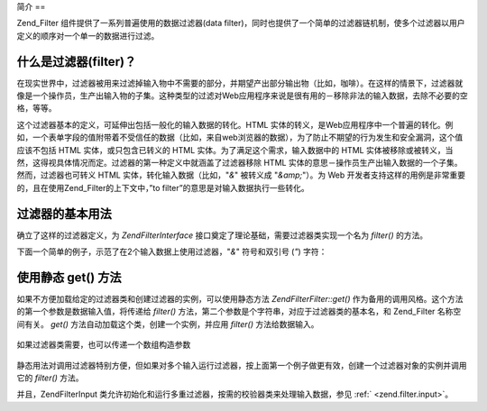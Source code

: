 .. EN-Revision: none
.. _zend.filter.introduction:

简介
==

Zend_Filter 组件提供了一系列普遍使用的数据过滤器(data
filter)，同时也提供了一个简单的过滤器链机制，使多个过滤器以用户定义的顺序对一个单一的数据进行过滤。

.. _zend.filter.introduction.definition:

什么是过滤器(filter)？
---------------

在现实世界中，过滤器被用来过滤掉输入物中不需要的部分，并期望产出部分输出物（比如，咖啡）。在这样的情景下，过滤器就像是一个操作员，生产出输入物的子集。这种类型的过滤对Web应用程序来说是很有用的－移除非法的输入数据，去除不必要的空格，等等。

这个过滤器基本的定义，可延伸出包括一般化的输入数据的转化。HTML
实体的转义，是Web应用程序中一个普遍的转化。例如，一个表单字段的值附带着不受信任的数据（比如，来自web浏览器的数据），为了防止不期望的行为发生和安全漏洞，这个值应该不包括
HTML 实体，或只包含已转义的 HTML 实体。为了满足这个需求，输入数据中的 HTML
实体被移除或被转义，当然，这得视具体情况而定。过滤器的第一种定义中就涵盖了过滤器移除
HTML 实体的意思－操作员生产出输入数据的一个子集。然而，过滤器也可转义 HTML
实体，转化输入数据（比如，"*&*" 被转义成 "*&amp;*"）。为 Web
开发者支持这样的用例是非常重要的，且在使用Zend_Filter的上下文中，”to
filter”的意思是对输入数据执行一些转化。

.. _zend.filter.introduction.using:

过滤器的基本用法
--------

确立了这样的过滤器定义，为 *Zend\Filter\Interface*
接口奠定了理论基础，需要过滤器类实现一个名为 *filter()* 的方法。

下面一个简单的例子，示范了在2个输入数据上使用过滤器，"*&*" 符号和双引号 (*"*)
字符：

   .. code-block:: php
      :linenos:

      $htmlEntities = new Zend\Filter\HtmlEntities();

      echo $htmlEntities->filter('&'); // &
      echo $htmlEntities->filter('"'); // "




.. _zend.filter.introduction.static:

使用静态 get() 方法
-------------

如果不方便加载给定的过滤器类和创建过滤器的实例，可以使用静态方法
*Zend\Filter\Filter::get()* 作为备用的调用风格。这个方法的第一个参数是数据输入值，将传递给
*filter()* 方法，第二个参数是个字符串，对应于过滤器类的基本名，和 Zend_Filter
名称空间有关。 *get()* 方法自动加载这个类，创建一个实例，并应用 *filter()*
方法给数据输入。

   .. code-block:: php
      :linenos:

      echo Zend\Filter\Filter::get('&', 'HtmlEntities');




如果过滤器类需要，也可以传递一个数组构造参数

   .. code-block:: php
      :linenos:

      echo Zend\Filter\Filter::get('"', 'HtmlEntities', array(ENT_QUOTES));




静态用法对调用过滤器特别方便，但如果对多个输入运行过滤器，按上面第一个例子做更有效，创建一个过滤器对象的实例并调用它的
*filter()* 方法。

并且，Zend\Filter\Input
类允许初始化和运行多重过滤器，按需的校验器类来处理输入数据，参见 :ref:`
<zend.filter.input>`\ 。


